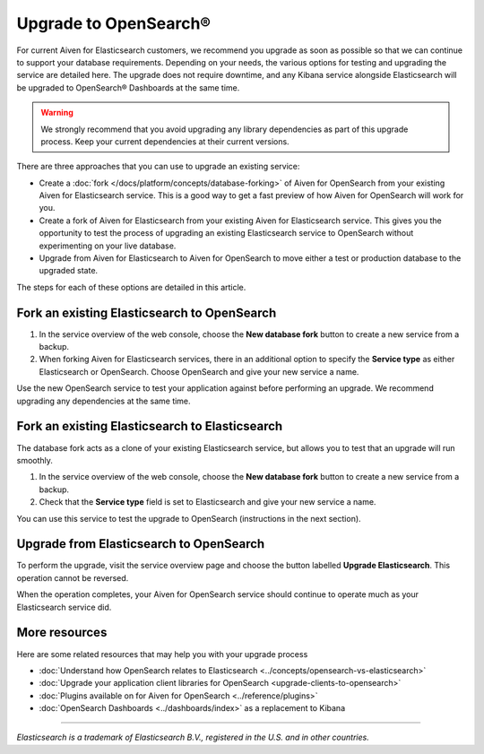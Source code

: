 Upgrade to OpenSearch®
======================

For current Aiven for Elasticsearch customers, we recommend you upgrade as soon as possible so that we can continue to support your database requirements. Depending on your needs, the various options for testing and upgrading the service are detailed here. The upgrade does not require downtime, and any Kibana service alongside Elasticsearch will be upgraded to OpenSearch® Dashboards at the same time.

.. warning::
    We strongly recommend that you avoid upgrading any library dependencies as part of this upgrade process. Keep your current dependencies at their current versions.

There are three approaches that you can use to upgrade an existing service:

* Create a :doc:`fork </docs/platform/concepts/database-forking>` of Aiven for OpenSearch from your existing Aiven for Elasticsearch service. This is a good way to get a fast preview of how Aiven for OpenSearch will work for you.
* Create a fork of Aiven for Elasticsearch from your existing Aiven for Elasticsearch service. This gives you the opportunity to test the process of upgrading an existing Elasticsearch service to OpenSearch without experimenting on your live database.
* Upgrade from Aiven for Elasticsearch to Aiven for OpenSearch to move either a test or production database to the upgraded state.

The steps for each of these options are detailed in this article.

Fork an existing Elasticsearch to OpenSearch
--------------------------------------------

1. In the service overview of the web console, choose the **New database fork** button to create a new service from a backup.
2. When forking Aiven for Elasticsearch services, there in an additional option to specify the **Service type** as either Elasticsearch or OpenSearch. Choose OpenSearch and give your new service a name.

Use the new OpenSearch service to test your application against before performing an upgrade. We recommend upgrading any dependencies at the same time.

Fork an existing Elasticsearch to Elasticsearch
-----------------------------------------------

The database fork acts as a clone of your existing Elasticsearch service, but allows you to test that an upgrade will run smoothly.

1. In the service overview of the web console, choose the **New database fork** button to create a new service from a backup.
2. Check that the **Service type** field is set to Elasticsearch and give your new service a name.

You can use this service to test the upgrade to OpenSearch (instructions in the next section).

Upgrade from Elasticsearch to OpenSearch
----------------------------------------

To perform the upgrade, visit the service overview page and choose the button labelled **Upgrade Elasticsearch**. This operation cannot be reversed.

When the operation completes, your Aiven for OpenSearch service should continue to operate much as your Elasticsearch service did.

More resources
--------------

Here are some related resources that may help you with your upgrade process

* :doc:`Understand how OpenSearch relates to Elasticsearch <../concepts/opensearch-vs-elasticsearch>`
* :doc:`Upgrade your application client libraries for OpenSearch <upgrade-clients-to-opensearch>`
* :doc:`Plugins available on for Aiven for OpenSearch <../reference/plugins>`
* :doc:`OpenSearch Dashboards <../dashboards/index>` as a replacement to Kibana

------

*Elasticsearch is a trademark of Elasticsearch B.V., registered in the U.S. and in other countries.*
